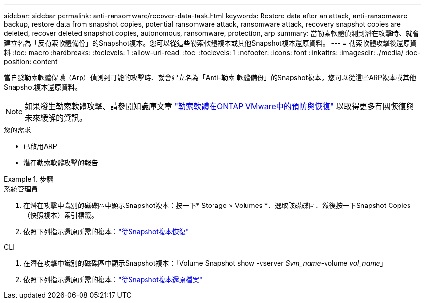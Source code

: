 ---
sidebar: sidebar 
permalink: anti-ransomware/recover-data-task.html 
keywords: Restore data after an attack, anti-ransomware backup, restore data from snapshot copies, potential ransomware attack, ransomware attack, recovery snapshot copies are deleted, recover deleted snapshot copies, autonomous, ransomware, protection, arp 
summary: 當勒索軟體偵測到潛在攻擊時、就會建立名為「反勒索軟體備份」的Snapshot複本。您可以從這些勒索軟體複本或其他Snapshot複本還原資料。 
---
= 勒索軟體攻擊後還原資料
:toc: macro
:hardbreaks:
:toclevels: 1
:allow-uri-read: 
:toc: 
:toclevels: 1
:nofooter: 
:icons: font
:linkattrs: 
:imagesdir: ./media/
:toc-position: content


[role="lead"]
當自發勒索軟體保護（Arp）偵測到可能的攻擊時、就會建立名為「Anti-勒索 軟體備份」的Snapshot複本。您可以從這些ARP複本或其他Snapshot複本還原資料。


NOTE: 如果發生勒索軟體攻擊、請參閱知識庫文章 link:https://kb.netapp.com/Advice_and_Troubleshooting/Data_Storage_Software/ONTAP_OS/Ransomware_prevention_and_recovery_in_ONTAP["勒索軟體在ONTAP VMware中的預防與恢復"^] 以取得更多有關恢復與未來緩解的資訊。

.您的需求
* 已啟用ARP
* 潛在勒索軟體攻擊的報告


.步驟
[role="tabbed-block"]
====
.系統管理員
--
. 在潛在攻擊中識別的磁碟區中顯示Snapshot複本：按一下* Storage > Volumes *、選取該磁碟區、然後按一下Snapshot Copies（快照複本）索引標籤。
. 依照下列指示還原所需的複本：link:../task_dp_recover_snapshot.html["從Snapshot複本恢復"]


--
.CLI
--
. 在潛在攻擊中識別的磁碟區中顯示Snapshot複本：「Volume Snapshot show -vserver _Svm_name_-volume _vol_name_」
. 依照下列指示還原所需的複本：link:../data-protection/restore-contents-volume-snapshot-task.html["從Snapshot複本還原檔案"]


--
====
